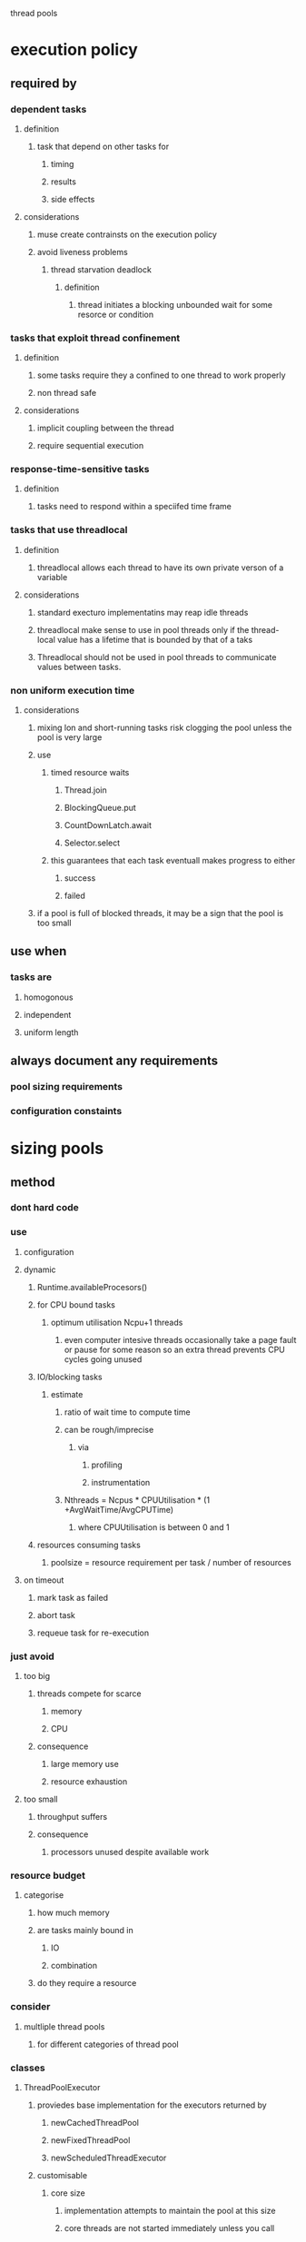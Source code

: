 thread pools

* execution policy

** required by

*** dependent tasks

**** definition

***** task that depend on other tasks for

****** timing

****** results

****** side effects

**** considerations

***** muse create contrainsts on the execution policy

***** avoid liveness problems

****** thread starvation deadlock

******* definition

******** thread initiates a blocking unbounded wait for some resorce or condition

*** tasks that exploit thread confinement

**** definition

***** some tasks require they a confined to one thread to work properly

***** non thread safe

**** considerations

***** implicit coupling between the thread

***** require sequential execution

*** response-time-sensitive tasks

**** definition

***** tasks need to respond within a speciifed time frame

*** tasks that use threadlocal

**** definition

***** threadlocal allows each thread to have its own private verson of a variable

**** considerations

***** standard execturo implementatins may reap idle threads

***** threadlocal make sense to use in pool threads only if the thread-local value has a lifetime that is bounded by that of a taks

***** Threadlocal should not be used in pool threads to communicate values between tasks.

*** non uniform execution time

**** considerations

***** mixing lon and short-running tasks risk clogging the pool unless the pool is very large

***** use 

****** timed resource waits

******* Thread.join

******* BlockingQueue.put

******* CountDownLatch.await

******* Selector.select

****** this guarantees that each task eventuall makes progress to either 

******* success

******* failed

***** if a pool is full of blocked threads, it may be a sign that the pool is too small

** use when 

*** tasks are 

**** homogonous

**** independent

**** uniform length

** always document any requirements

*** pool sizing requirements

*** configuration constaints

* sizing pools

** method

*** dont hard code

*** use 

**** configuration

**** dynamic

***** Runtime.availableProcesors()

***** for CPU bound tasks

****** optimum utilisation Ncpu+1 threads

******* even computer intesive threads occasionally take a page fault or pause for some reason so an extra thread prevents CPU cycles going unused

***** IO/blocking tasks

****** estimate

******* ratio of wait time to compute time

******* can be rough/imprecise

******** via

********* profiling 

********* instrumentation

******* Nthreads = Ncpus * CPUUtilisation * (1 +AvgWaitTime/AvgCPUTime)

******** where CPUUtilisation is between 0 and 1

***** resources consuming tasks

****** poolsize = resource requirement per task / number of resources

**** on timeout

***** mark task as failed

***** abort task 

***** requeue task for re-execution

*** just avoid

**** too big

***** threads compete for scarce

****** memory

****** CPU

***** consequence

****** large memory use

****** resource exhaustion

**** too small

***** throughput suffers

***** consequence

****** processors unused despite available work

*** resource budget

**** categorise

***** how much memory

***** are tasks mainly bound in 

****** IO

****** combination

***** do they require a resource

*** consider

**** multliple thread pools 

***** for different categories of thread pool

*** classes

**** ThreadPoolExecutor

***** proviedes base implementation for the executors returned by

****** newCachedThreadPool

****** newFixedThreadPool

****** newScheduledThreadExecutor

***** customisable

****** core size

******* implementation attempts to maintain the pool at this size

******* core threads are not started immediately unless you call

******** prestartAllCoreThreads

****** maximum pool size

******* upper bound on the number of threads that can be active at once

******* a thread that is active longer than the keep-alive time is a candidate for reaping

******* newFixedThreadPool

******** set the core and maximum to the same

******* newCacheThreadPool

******** sets poolsize to Integer.MAX_VALUE

****** keep-alive time

***** extending

****** hooks

******* types

******** beforeExecute

********* called in that executes the task

******** afterExecute

********* called in the thread that executes the task

********* called if task complete by

********** normal finish

********** exception

********* not called if task throws

********** Error

******** terminated

********* called when the threadpool completes shutdown

********* use

********** release resources

********** perform notification

******* uses

******** adding

********* logginh

********* timing

********* monitoring

********* gathering stats

**** newCachedThreadPool

***** good default

***** better than fixed pool in 

****** queuing performance

******* comes from the ise of a synchronous q

**** newFixedThreadPool

***** good when you need to limit ppol size

**** consideration

***** bounded

****** queue bounded

****** pool size bounded

***** use bounded queues only for independent tasks

*** throttling

**** considerations

***** if the arrival rate for new requests exceeds the rate at which they can be handled requests are queued up

***** you eventually have to throttle the arrival rate to avoid running out of memory

****** even you run out of memory response time will get worse as task queue grows

**** methods

***** task queueing

****** methods

******* unbounded q

******** used by

********* newFixedThreadPool

********* newSingleThreadExecutor

******** use 

********* LinkedBlockingQueue

******** definition

********* tasks will queue up if all worker threads are busy, but the queue can grow without bounds

******** consideration

********* doing away with a queue altogether and using a 

********** SynchronousQueue

*********** a mechanism for managing handoffs to threads

*********** threadpool executor creates a new thread if no thread is waiting but the current ppol sisze is less than the maximum

************ otherwise task is rejected

*********** use when

************ pool is unbounded; or

************ rejecting excess tasks is acceptable

******* synchronous q

******** use with

********* unbounded q

********* blocking q

******** used by

********* newCachedThreadPool

******* bounded q

******** such as

********* ArrayBlockingQueu

********** FFO

********* LinkedBlockingQueue

********** FIFO

********* PriorityBlockingQueue

********** differnt order

******** use

********* requires

********** saturation policiy

*********** configured via

************ ThreadPoolExecutor.setRejectedExecutionHandler()

************* types

************** AbortPolicy

*************** default policy

*************** throws 

**************** RejectedExecutionHandlerException

**************** unchecked

************** CallerRunsPolicy

*************** pushes the work back to the caller

*************** executes the new task on the submitting thread

*************** slows down the submitting thread

*************** pressure backs it way up the system

************** DiscardPolicy

*************** silently discards task if it cant be queued

************** DiscardOldestPolicy

*************** discards the task that otherwise would be executed next, resubmits new task

*************** this would discard the highest priorty item if used with a priority queue

************ Semaphore

************* can be used to bound the amount of tasks submitted to executre

********** tuning together of 

*********** pool size

*********** queue size

****** classes

******* ThreadPoolExecutor

******** allows you to supply a

********* BlockingQueue 

********** holds tasks awaiting execution

* parallelizing

** definition

*** if we have a loop whose iterations are independs and we dont need to wait for all of them to complete 

**** we can use an executor to transform a sequential loop into a parllel one

**** if you want to submit a set of tasks and wait for them all to complete 

***** ExecutorService.invokeAll

** consideration

*** CompletionService 

**** to get results as they come in

*** sequential loop iterations are suitable for parallization when each iteration is independent of the others and the work done in each iteration of the loop body is significant enought to offset the cost of managing a new task

** recursion

*** method 

**** we can submit tasks that update a common datastructure held by the owning thread

**** callers can use shutdown and awaitTermination calls 

* thread factories

** create new threads

*** via

**** ThreadFactory.newThread()

** uses

*** specify

**** UncaughtExceptionHandler

*** create custom thread

**** e.g. logging thread

**** daemon status

**** priority

**** named

**** logging

**** set custom UncaughtExceptionHandler

** consider

*** Executors.priviliigedTrheadFactory()

**** for threads that have the same accessrights set in

***** AccessControlContext

***** contextClassLoader

